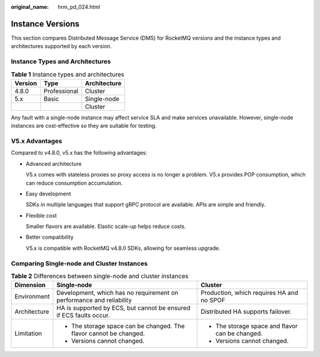 :original_name: hrm_pd_024.html

.. _hrm_pd_024:

Instance Versions
=================

This section compares Distributed Message Service (DMS) for RocketMQ versions and the instance types and architectures supported by each version.

Instance Types and Architectures
--------------------------------

.. table:: **Table 1** Instance types and architectures

   ======= ============ ============
   Version Type         Architecture
   ======= ============ ============
   4.8.0   Professional Cluster
   5.x     Basic        Single-node
   \                    Cluster
   ======= ============ ============

Any fault with a single-node instance may affect service SLA and make services unavailable. However, single-node instances are cost-effective so they are suitable for testing.

V5.x Advantages
---------------

Compared to v4.8.0, v5.x has the following advantages:

-  Advanced architecture

   V5.x comes with stateless proxies so proxy access is no longer a problem. V5.x provides POP consumption, which can reduce consumption accumulation.

-  Easy development

   SDKs in multiple languages that support gRPC protocol are available. APIs are simple and friendly.

-  Flexible cost

   Smaller flavors are available. Elastic scale-up helps reduce costs.

-  Better compatibility

   V5.x is compatible with RocketMQ v4.8.0 SDKs, allowing for seamless upgrade.

Comparing Single-node and Cluster Instances
-------------------------------------------

.. table:: **Table 2** Differences between single-node and cluster instances

   +-----------------------+----------------------------------------------------------------------+-------------------------------------------------+
   | Dimension             | Single-node                                                          | Cluster                                         |
   +=======================+======================================================================+=================================================+
   | Environment           | Development, which has no requirement on performance and reliability | Production, which requires HA and no SPOF       |
   +-----------------------+----------------------------------------------------------------------+-------------------------------------------------+
   | Architecture          | HA is supported by ECS, but cannot be ensured if ECS faults occur.   | Distributed HA supports failover.               |
   +-----------------------+----------------------------------------------------------------------+-------------------------------------------------+
   | Limitation            | -  The storage space can be changed. The flavor cannot be changed.   | -  The storage space and flavor can be changed. |
   |                       | -  Versions cannot changed.                                          | -  Versions cannot changed.                     |
   +-----------------------+----------------------------------------------------------------------+-------------------------------------------------+
